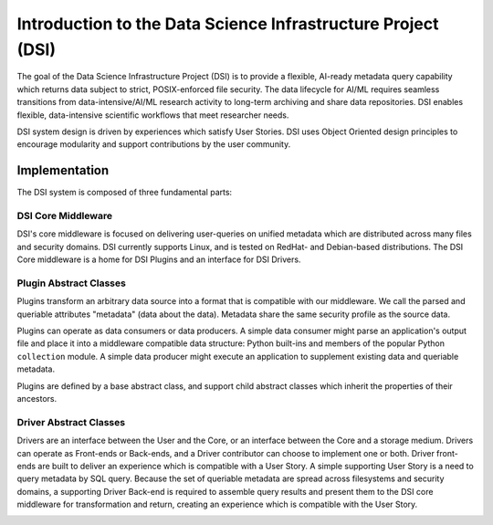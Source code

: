 =============================================================
Introduction to the Data Science Infrastructure Project (DSI)
=============================================================

The goal of the Data Science Infrastructure Project (DSI) is to provide a flexible, AI-ready metadata query capability which returns data subject to strict, POSIX-enforced file security. The data lifecycle for AI/ML requires seamless transitions from data-intensive/AI/ML research activity to long-term archiving and share data repositories. DSI enables flexible, data-intensive scientific workflows that meet researcher needs.

.. image:: data_lifecycle.png
   :scale: 50%

DSI system design is driven by experiences which satisfy User Stories. DSI uses Object Oriented design principles to encourage modularity and support contributions by the user community. 


Implementation
==============
The DSI system is composed of three fundamental parts:

.. image:: three_easy_pieces.png
   :scale: 33%

DSI Core Middleware
-------------------
DSI's core middleware is focused on delivering user-queries on unified metadata which are distributed across many files and security domains. DSI currently supports Linux, and is tested on RedHat- and Debian-based distributions. The DSI Core middleware is a home for DSI Plugins and an interface for DSI Drivers.

Plugin Abstract Classes
-----------------------
Plugins transform an arbitrary data source into a format that is compatible with our middleware. We call the parsed and queriable attributes "metadata" (data about the data). Metadata share the same security profile as the source data.

Plugins can operate as data consumers or data producers. A simple data consumer might parse an application's output file and place it into a middleware compatible data structure: Python built-ins and members of the popular Python ``collection`` module. A simple data producer might execute an application to supplement existing data and queriable metadata.

Plugins are defined by a base abstract class, and support child abstract classes which inherit the properties of their ancestors.

.. image:: PluginClassHierarchy.png

Driver Abstract Classes
-----------------------
Drivers are an interface between the User and the Core, or an interface between the Core and a storage medium. Drivers can operate as Front-ends or Back-ends, and a Driver contributor can choose to implement one or both. Driver front-ends are built to deliver an experience which is compatible with a User Story. A simple supporting User Story is a need to query metadata by SQL query. Because the set of queriable metadata are spread across filesystems and security domains, a supporting Driver Back-end is required to assemble query results and present them to the DSI core middleware for transformation and return, creating an experience which is compatible with the User Story.

.. image:: user_story.png
   :scale: 50%
